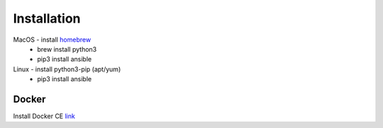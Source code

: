 Installation
====

MacOS - install `homebrew <https://howtogeek.com/211541/homebrew-for-os-x-easily-installs-desktop-apps-and-terminal-utilities/>`_
 - brew install python3
 - pip3 install ansible

Linux - install python3-pip (apt/yum)
 - pip3 install ansible

Docker
~~~~

Install Docker CE `link <https://docs.docker.com/install/>`_
